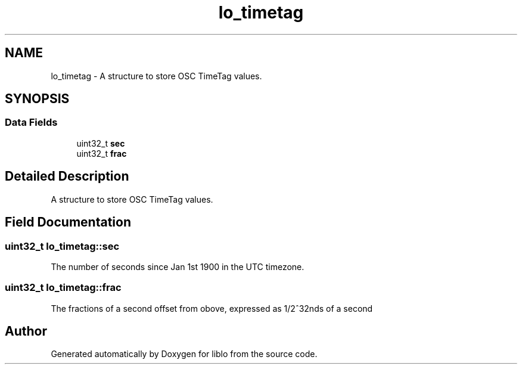 .TH "lo_timetag" 3 "5 Dec 2007" "Version 0.24" "liblo" \" -*- nroff -*-
.ad l
.nh
.SH NAME
lo_timetag \- A structure to store OSC TimeTag values.  

.PP
.SH SYNOPSIS
.br
.PP
.SS "Data Fields"

.in +1c
.ti -1c
.RI "uint32_t \fBsec\fP"
.br
.ti -1c
.RI "uint32_t \fBfrac\fP"
.br
.in -1c
.SH "Detailed Description"
.PP 
A structure to store OSC TimeTag values. 
.PP
.SH "Field Documentation"
.PP 
.SS "uint32_t \fBlo_timetag::sec\fP"
.PP
The number of seconds since Jan 1st 1900 in the UTC timezone. 
.SS "uint32_t \fBlo_timetag::frac\fP"
.PP
The fractions of a second offset from obove, expressed as 1/2^32nds of a second 

.SH "Author"
.PP 
Generated automatically by Doxygen for liblo from the source code.
